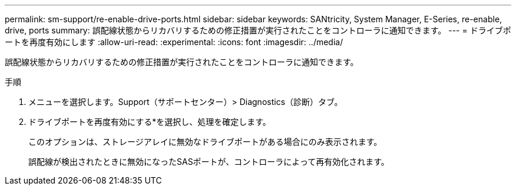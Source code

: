 ---
permalink: sm-support/re-enable-drive-ports.html 
sidebar: sidebar 
keywords: SANtricity, System Manager, E-Series, re-enable, drive, ports 
summary: 誤配線状態からリカバリするための修正措置が実行されたことをコントローラに通知できます。 
---
= ドライブポートを再度有効にします
:allow-uri-read: 
:experimental: 
:icons: font
:imagesdir: ../media/


[role="lead"]
誤配線状態からリカバリするための修正措置が実行されたことをコントローラに通知できます。

.手順
. メニューを選択します。Support（サポートセンター）> Diagnostics（診断）タブ。
. ドライブポートを再度有効にする*を選択し、処理を確定します。
+
このオプションは、ストレージアレイに無効なドライブポートがある場合にのみ表示されます。

+
誤配線が検出されたときに無効になったSASポートが、コントローラによって再有効化されます。


